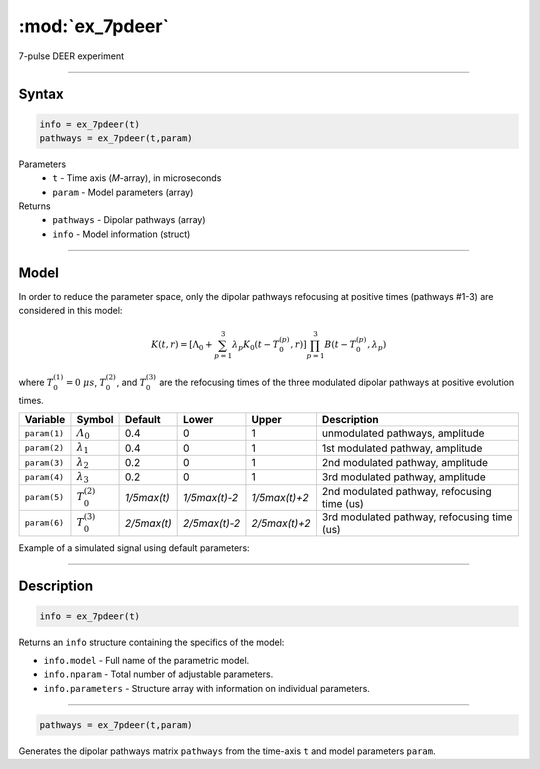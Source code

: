 .. highlight:: matlab
.. _ex_7pdeer:


***********************
:mod:`ex_7pdeer`
***********************

7-pulse DEER experiment 

-----------------------------


Syntax
=========================================

.. code-block:: matlab

        info = ex_7pdeer(t)
        pathways = ex_7pdeer(t,param)

Parameters
    *   ``t`` - Time axis (*M*-array), in microseconds
    *   ``param`` - Model parameters (array)
Returns
    *   ``pathways`` - Dipolar pathways (array)
    *   ``info`` - Model information (struct)


-----------------------------

Model
=========================================

.. image:: ../images/model_scheme_ex_7pdeer.png
   :width: 650px

In order to reduce the parameter space, only the dipolar pathways refocusing at positive times (pathways #1-3) are considered in this model:

.. math::

    K(t,r) =
    [\Lambda_0 + \sum^3_{p=1} \lambda_p K_0(t-T_0^{(p)},r)]
    \prod^3_{p=1} B(t - T_0^{(p)},\lambda_p)

where :math:`T_0^{(1)}=0\;\mu s`, :math:`T_0^{(2)}`, and :math:`T_0^{(3)}` are the refocusing times of the three modulated dipolar pathways at positive evolution times.


============== ======================== ================= ==================== ==================== =============================================
 Variable        Symbol                   Default          Lower                Upper                Description
============== ======================== ================= ==================== ==================== =============================================
``param(1)``   :math:`\varLambda_0`     0.4                0                    1                     unmodulated pathways, amplitude
``param(2)``   :math:`\lambda_1`        0.4                0                    1                     1st modulated pathway, amplitude
``param(3)``   :math:`\lambda_2`        0.2                0                    1                     2nd modulated pathway, amplitude
``param(4)``   :math:`\lambda_3`        0.2                0                    1                     3rd modulated pathway, amplitude
``param(5)``   :math:`T_0^{(2)}`        `1/5\max(t)`       `1/5\max(t)-2`       `1/5\max(t)+2`        2nd modulated pathway, refocusing time (us)
``param(6)``   :math:`T_0^{(3)}`        `2/5\max(t)`       `2/5\max(t)-2`       `2/5\max(t)+2`        3rd modulated pathway, refocusing time (us)
============== ======================== ================= ==================== ==================== =============================================


Example of a simulated signal using default parameters:

.. image:: ../images/model_ex_7pdeer.png
   :width: 550px

-----------------------------


Description
=========================================

.. code-block:: matlab

        info = ex_7pdeer(t)

Returns an ``info`` structure containing the specifics of the model:

* ``info.model`` -  Full name of the parametric model.
* ``info.nparam`` -  Total number of adjustable parameters.
* ``info.parameters`` - Structure array with information on individual parameters.

-----------------------------

.. code-block:: matlab

        pathways = ex_7pdeer(t,param)

Generates the dipolar pathways matrix ``pathways`` from the time-axis ``t`` and model parameters ``param``. 



